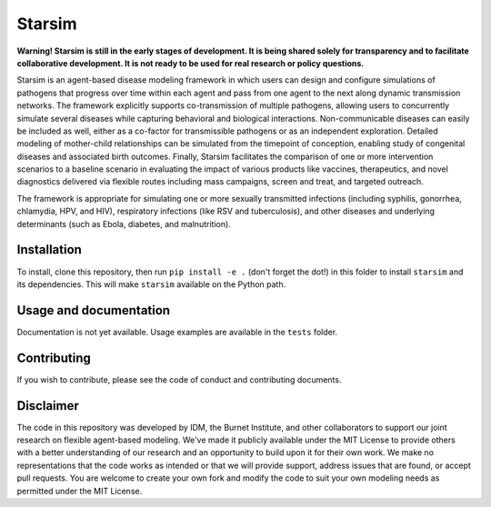 Starsim
=======

**Warning! Starsim is still in the early stages of development. It is being shared solely for transparency and to facilitate collaborative development. It is not ready to be used for real research or policy questions.**

Starsim is an agent-based disease modeling framework in which users can design and configure simulations of pathogens that progress over time within each agent and pass from one agent to the next along dynamic transmission networks. The framework explicitly supports co-transmission of multiple pathogens, allowing users to concurrently simulate several diseases while capturing behavioral and biological interactions. Non-communicable diseases can easily be included as well, either as a co-factor for transmissible pathogens or as an independent exploration. Detailed modeling of mother-child relationships can be simulated from the timepoint of conception, enabling study of congenital diseases and associated birth outcomes. Finally, Starsim facilitates the comparison of one or more intervention scenarios to a baseline scenario in evaluating the impact of various products like vaccines, therapeutics, and novel diagnostics delivered via flexible routes including mass campaigns, screen and treat, and targeted outreach.

The framework is appropriate for simulating one or more sexually transmitted infections (including syphilis, gonorrhea, chlamydia, HPV, and HIV), respiratory infections (like RSV and tuberculosis), and other diseases and underlying determinants (such as Ebola, diabetes, and malnutrition).


Installation
------------

To install, clone this repository, then run ``pip install -e .`` (don't forget the dot!) in this folder to install ``starsim`` and its dependencies. This will make ``starsim`` available on the Python path.


Usage and documentation
-----------------------

Documentation is not yet available. Usage examples are available in the ``tests`` folder.


Contributing
------------

If you wish to contribute, please see the code of conduct and contributing documents.


Disclaimer
----------

The code in this repository was developed by IDM, the Burnet Institute, and other collaborators to support our joint research on flexible agent-based modeling. We've made it publicly available under the MIT License to provide others with a better understanding of our research and an opportunity to build upon it for their own work. We make no representations that the code works as intended or that we will provide support, address issues that are found, or accept pull requests. You are welcome to create your own fork and modify the code to suit your own modeling needs as permitted under the MIT License.


